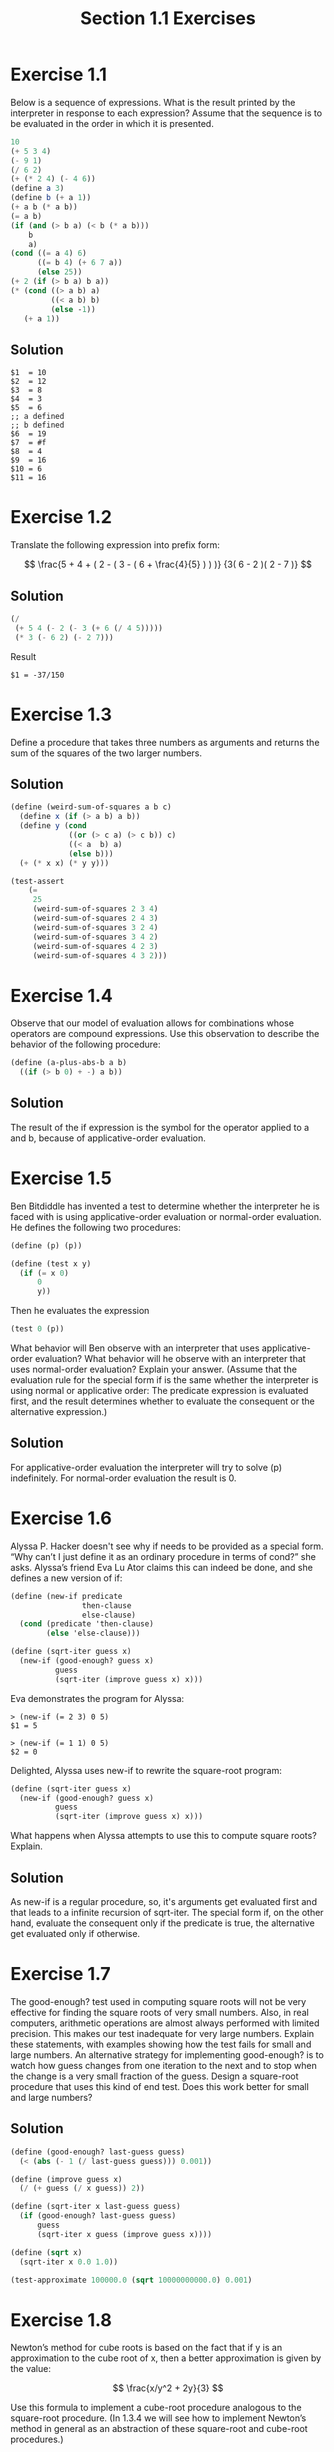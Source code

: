 #+TITLE: Section 1.1 Exercises

* Exercise 1.1
Below is a sequence of expressions. What is the result printed by the interpreter in response to each expression? Assume that the sequence is to be evaluated in the order in which it is presented.

#+begin_src scheme :eval never
10
(+ 5 3 4)
(- 9 1)
(/ 6 2)
(+ (* 2 4) (- 4 6))
(define a 3)
(define b (+ a 1))
(+ a b (* a b))
(= a b)
(if (and (> b a) (< b (* a b)))
    b
    a)
(cond ((= a 4) 6)
      ((= b 4) (+ 6 7 a))
      (else 25))
(+ 2 (if (> b a) b a))
(* (cond ((> a b) a)
         ((< a b) b)
         (else -1))
   (+ a 1))
#+end_src

** Solution
#+begin_example
$1  = 10
$2  = 12
$3  = 8
$4  = 3
$5  = 6
;; a defined
;; b defined
$6  = 19
$7  = #f
$8  = 4
$9  = 16
$10 = 6
$11 = 16
#+end_example

* Exercise 1.2
Translate the following expression into prefix form:

\[
\frac{5 + 4 + ( 2 - ( 3 - ( 6 + \frac{4}{5} ) ) )}
     {3( 6 - 2 )( 2 - 7 )}
\]

** Solution
#+begin_src scheme :results value
(/
 (+ 5 4 (- 2 (- 3 (+ 6 (/ 4 5)))))
 (* 3 (- 6 2) (- 2 7)))
#+end_src

Result
#+begin_example
$1 = -37/150
#+end_example

* Exercise 1.3
Define a procedure that takes three numbers as arguments and returns the sum of the squares of the two larger numbers.

** Solution
#+begin_src scheme
(define (weird-sum-of-squares a b c)
  (define x (if (> a b) a b))
  (define y (cond
             ((or (> c a) (> c b)) c)
             ((< a  b) a)
             (else b)))
  (+ (* x x) (* y y)))

(test-assert
    (=
     25
     (weird-sum-of-squares 2 3 4)
     (weird-sum-of-squares 2 4 3)
     (weird-sum-of-squares 3 2 4)
     (weird-sum-of-squares 3 4 2)
     (weird-sum-of-squares 4 2 3)
     (weird-sum-of-squares 4 3 2)))
#+end_src

* Exercise 1.4
Observe that our model of evaluation allows for combinations whose operators are compound expressions. Use this observation to describe the behavior of the following procedure:

#+begin_src scheme :eval never
(define (a-plus-abs-b a b)
  ((if (> b 0) + -) a b))
#+end_src

** Solution
The result of the if expression is the symbol for the operator applied to a and b, because of applicative-order evaluation.

* Exercise 1.5
Ben Bitdiddle has invented a test to determine whether the interpreter he is faced with is using applicative-order evaluation or normal-order evaluation. He defines the following two procedures:

#+begin_src scheme :eval never
(define (p) (p))

(define (test x y)
  (if (= x 0)
      0
      y))
#+end_src

Then he evaluates the expression

#+begin_src scheme :eval never
(test 0 (p))
#+end_src

What behavior will Ben observe with an interpreter that uses applicative-order evaluation? What behavior will he observe with an interpreter that uses normal-order evaluation? Explain your answer. (Assume that the evaluation rule for the special form if is the same whether the interpreter is using normal or applicative order: The predicate expression is evaluated first, and the result determines whether to evaluate the consequent or the alternative expression.)

** Solution
For applicative-order evaluation the interpreter will try to solve (p) indefinitely. For normal-order evaluation the result is 0.

* Exercise 1.6
Alyssa P. Hacker doesn't see why if needs to be provided as a special form. “Why can’t I just define it as an ordinary procedure in terms of cond?” she asks. Alyssa’s friend Eva Lu Ator claims this can indeed be done, and she defines a new version of if:

#+begin_src scheme :eval never
(define (new-if predicate
                then-clause
                else-clause)
  (cond (predicate 'then-clause)
        (else 'else-clause)))

(define (sqrt-iter guess x)
  (new-if (good-enough? guess x)
          guess
          (sqrt-iter (improve guess x) x)))
#+end_src

Eva demonstrates the program for Alyssa:
#+begin_example
> (new-if (= 2 3) 0 5)
$1 = 5

> (new-if (= 1 1) 0 5)
$2 = 0
#+end_example

Delighted, Alyssa uses new-if to rewrite the square-root program:
#+begin_src scheme :eval never
(define (sqrt-iter guess x)
  (new-if (good-enough? guess x)
          guess
          (sqrt-iter (improve guess x) x)))
#+end_src

What happens when Alyssa attempts to use this to compute square roots? Explain.

** Solution
As new-if is a regular procedure, so, it's arguments get evaluated first and that leads to a infinite recursion of sqrt-iter. The special form if, on the other hand, evaluate the consequent only if the predicate is true, the alternative get evaluated only if otherwise.

* Exercise 1.7
The good-enough? test used in computing square roots will not be very effective for finding the square roots of very small numbers. Also, in real computers, arithmetic operations are almost always performed with limited precision. This makes our test inadequate for very large numbers. Explain these statements, with examples showing how the test fails for small and large numbers. An alternative strategy for implementing good-enough? is to watch how guess changes from one iteration to the next and to stop when the change is a very small fraction of the guess. Design a square-root procedure that uses this kind of end test. Does this work better for small and large numbers?

** Solution
#+begin_src scheme
(define (good-enough? last-guess guess)
  (< (abs (- 1 (/ last-guess guess))) 0.001))

(define (improve guess x)
  (/ (+ guess (/ x guess)) 2))

(define (sqrt-iter x last-guess guess)
  (if (good-enough? last-guess guess)
      guess
      (sqrt-iter x guess (improve guess x))))

(define (sqrt x)
  (sqrt-iter x 0.0 1.0))

(test-approximate 100000.0 (sqrt 10000000000.0) 0.001)
#+end_src

* Exercise 1.8
Newton’s method for cube roots is based on the fact that if y is an approximation to the cube root of x, then a better approximation is given by the value:

\[ \frac{x/y^2 + 2y}{3} \]

Use this formula to implement a cube-root procedure analogous to the square-root procedure. (In 1.3.4 we will see how to implement Newton’s method in general as an abstraction of these square-root and cube-root procedures.)

** Solution
#+begin_src scheme
(define (good-enough? last-guess guess)
  (< (abs (- 1 (/ last-guess guess))) 0.001))

(define (improve-cube-root-guess y x)
  (/ (+ (/ x (* y y)) (* 2 y)) 3))

(define (cube-root-iter x last-guess guess)
  (if (good-enough? last-guess guess)
      guess
      (cube-root-iter x guess (improve-cube-root-guess guess x))))

(define (cube-root x)
  (cube-root-iter x 0.0 1.0))

(test-approximate 3 (cube-root 27) 0.001)
#+end_src
